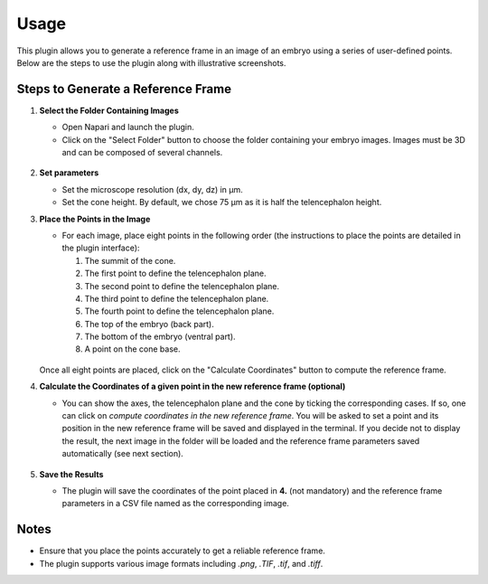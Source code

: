 Usage
=====

This plugin allows you to generate a reference frame in an image of an embryo using a series of user-defined points.
Below are the steps to use the plugin along with illustrative screenshots.

Steps to Generate a Reference Frame
-----------------------------------

1. **Select the Folder Containing Images**

   - Open Napari and launch the plugin.
   - Click on the "Select Folder" button to choose the folder containing your embryo images. Images must be 3D and can be composed of several channels.

   .. figure:: https://raw.githubusercontent.com/koopa31/stereotyping_doc/main/docs/images/select_folder.gif?raw=true
      :alt: GIF

2. **Set parameters**

   - Set the microscope resolution (dx, dy, dz) in µm.
   - Set the cone height. By default, we chose 75 µm as it is half the telencephalon height.

3. **Place the Points in the Image**

   - For each image, place eight points in the following order (the instructions to place the points are detailed in the plugin interface):

     1. The summit of the cone.
     2. The first point to define the telencephalon plane.
     3. The second point to define the telencephalon plane.
     4. The third point to define the telencephalon plane.
     5. The fourth point to define the telencephalon plane.
     6. The top of the embryo (back part).
     7. The bottom of the embryo (ventral part).
     8. A point on the cone base.

   .. figure:: https://raw.githubusercontent.com/koopa31/stereotyping_doc/main/docs/images/placer_points.gif?raw=true
      :alt: GIF

   Once all eight points are placed, click on the "Calculate Coordinates" button to compute the reference frame.

4. **Calculate the Coordinates of a given point in the new reference frame (optional)**

   - You can show the axes, the telencephalon plane and the cone by ticking the corresponding cases. If so, one can click on
     *compute coordinates in the new reference frame*. You will be asked to set a point and its position in the new reference frame will be
     saved and displayed in the terminal. If you decide not to display the result, the next image in the
     folder will be loaded and the reference frame parameters saved automatically (see next section).

   .. figure:: https://raw.githubusercontent.com/koopa31/stereotyping_doc/main/docs/images/coords.gif?raw=true
      :alt: GIF

5. **Save the Results**

   - The plugin will save the coordinates of the point placed in **4.** (not mandatory) and the reference frame parameters in a CSV file
     named as the corresponding image.


Notes
-----

- Ensure that you place the points accurately to get a reliable reference frame.
- The plugin supports various image formats including `.png`, `.TIF`, `.tif`, and `.tiff`.


